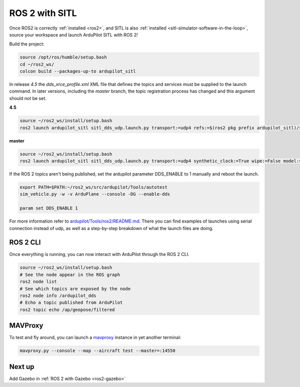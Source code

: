 .. _ros2-sitl:

===============
ROS 2 with SITL
===============

Once ROS2 is correctly :ref:`installed <ros2>`, and SITL is also :ref:`installed <sitl-simulator-software-in-the-loop>`, source your workspace and launch ArduPilot SITL with ROS 2!

Build the project:

.. code-block:: bash

    source /opt/ros/humble/setup.bash
    cd ~/ros2_ws/
    colcon build --packages-up-to ardupilot_sitl

In release `4.5` the `dds_xrce_profile.xml` XML file that defines the topics and services must be supplied
to the launch command. In later versions, including the `master` branch, the topic registration process has changed
and this argument should not be set.

**4.5**

.. code-block:: bash

    source ~/ros2_ws/install/setup.bash
    ros2 launch ardupilot_sitl sitl_dds_udp.launch.py transport:=udp4 refs:=$(ros2 pkg prefix ardupilot_sitl)/share/ardupilot_sitl/config/dds_xrce_profile.xml synthetic_clock:=True wipe:=False model:=quad speedup:=1 slave:=0 instance:=0 defaults:=$(ros2 pkg prefix ardupilot_sitl)/share/ardupilot_sitl/config/default_params/copter.parm,$(ros2 pkg prefix ardupilot_sitl)/share/ardupilot_sitl/config/default_params/dds_udp.parm sim_address:=127.0.0.1 master:=tcp:127.0.0.1:5760 sitl:=127.0.0.1:5501

**master**

.. code-block:: bash

    source ~/ros2_ws/install/setup.bash
    ros2 launch ardupilot_sitl sitl_dds_udp.launch.py transport:=udp4 synthetic_clock:=True wipe:=False model:=quad speedup:=1 slave:=0 instance:=0 defaults:=$(ros2 pkg prefix ardupilot_sitl)/share/ardupilot_sitl/config/default_params/copter.parm,$(ros2 pkg prefix ardupilot_sitl)/share/ardupilot_sitl/config/default_params/dds_udp.parm sim_address:=127.0.0.1 master:=tcp:127.0.0.1:5760 sitl:=127.0.0.1:5501

If the ROS 2 topics aren't being published, set the ardupilot parameter DDS_ENABLE to 1 manually and reboot the launch.

.. code-block:: bash

    export PATH=$PATH:~/ros2_ws/src/ardupilot/Tools/autotest
    sim_vehicle.py -w -v ArduPlane --console -DG --enable-dds

    param set DDS_ENABLE 1

For more information refer to `ardupilot/Tools/ros2/README.md <https://github.com/ArduPilot/ardupilot/tree/master/Tools/ros2#readme>`__. There you can find examples of launches using serial connection instead of udp, as well as a step-by-step breakdown of what the launch files are doing.

ROS 2 CLI
=========

Once everything is running, you can now interact with ArduPilot through the ROS 2 CLI.

.. code-block:: bash

    source ~/ros2_ws/install/setup.bash
    # See the node appear in the ROS graph
    ros2 node list
    # See which topics are exposed by the node
    ros2 node info /ardupilot_dds
    # Echo a topic published from ArduPilot
    ros2 topic echo /ap/geopose/filtered

MAVProxy
========

To test and fly around, you can launch a `mavproxy <https://ardupilot.org/dev/docs/copter-sitl-mavproxy-tutorial.html>`__ instance in yet another terminal:

.. code-block:: bash
    
    mavproxy.py --console --map --aircraft test --master=:14550


Next up
=======

Add Gazebo in :ref:`ROS 2 with Gazebo <ros2-gazebo>`

